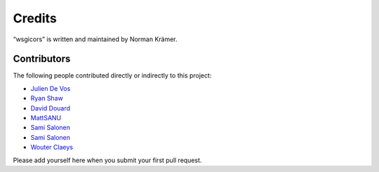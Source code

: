 Credits
=======

“wsgicors” is written and maintained by Norman Krämer.


Contributors
------------

The following people contributed directly or indirectly to this project:

- `Julien De Vos <https://github.com/JDeVos>`_
- `Ryan Shaw <https://github.com/ryankshaw>`_
- `David Douard <https://github.com/douardda>`_
- `MattSANU <https://github.com/MattSANU>`_
- `Sami Salonen <https://github.com/ssalonen>`_
- `Sami Salonen <https://github.com/ssalonen>`_
- `Wouter Claeys <https://github.com/claeyswo>`_
Please add yourself here when you submit your first pull request.
